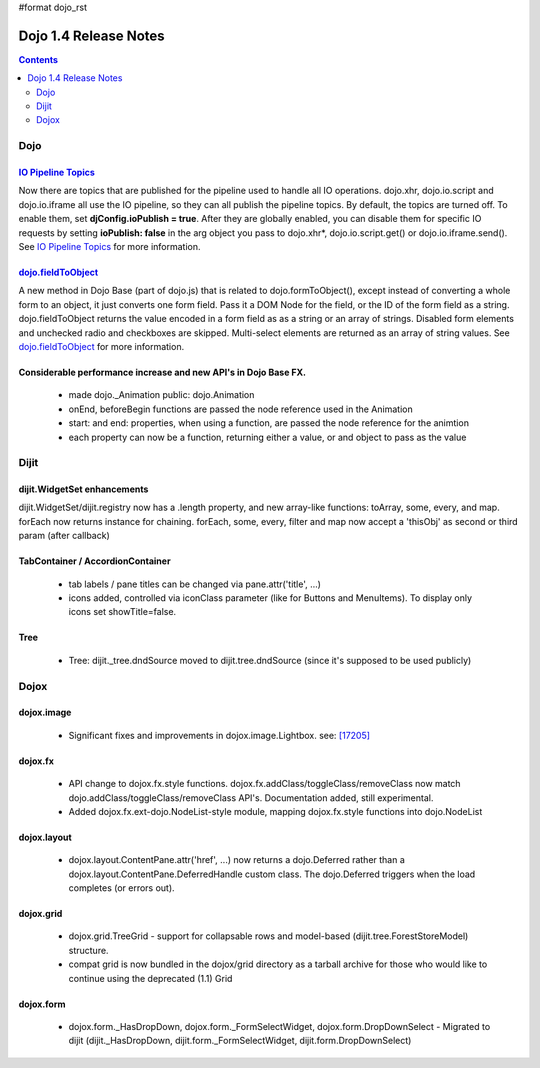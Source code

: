 #format dojo_rst

Dojo 1.4 Release Notes
=======================

.. contents::
   :depth: 2

======
Dojo
======

`IO Pipeline Topics <dojo/ioPipelineTopics>`_
----------------------------------------------
Now there are topics that are published for the pipeline used to handle all IO operations. dojo.xhr, dojo.io.script and dojo.io.iframe all use the IO pipeline, so they can all publish the pipeline topics. By default, the topics are turned off. To enable them, set **djConfig.ioPublish = true**. After they are globally enabled, you can disable them for specific IO requests by setting **ioPublish: false** in the arg object you pass to dojo.xhr*, dojo.io.script.get() or dojo.io.iframe.send(). See `IO Pipeline Topics <dojo/ioPipelineTopics>`_ for more information.


`dojo.fieldToObject <dojo/fieldToObject>`_
-------------------------------------------
A new method in Dojo Base (part of dojo.js) that is related to dojo.formToObject(), except instead of converting a whole form to an object, it just converts one form field. Pass it a DOM Node for the field, or the ID of the form field as a string. dojo.fieldToObject returns the value encoded in a form field as as a string or an array of strings. Disabled form elements and unchecked radio and checkboxes are skipped. Multi-select elements are returned as an array of string values. See `dojo.fieldToObject <dojo/fieldToObject>`_ for more information.

Considerable performance increase and new API's in Dojo Base FX. 
----------------------------------------------------------------

  * made dojo._Animation public: dojo.Animation
  * onEnd, beforeBegin functions are passed the node reference used in the Animation
  * start: and end: properties, when using a function, are passed the node reference for the animtion
  * each property can now be a function, returning either a value, or and object to pass as the value

======
Dijit
======

dijit.WidgetSet enhancements
----------------------------

dijit.WidgetSet/dijit.registry now has a .length property, and new array-like functions: toArray, some, every, and map. forEach now returns instance for chaining. forEach, some, every, filter and map now accept a 'thisObj' as second or third param (after callback)

TabContainer / AccordionContainer
---------------------------------

  * tab labels / pane titles can be changed via pane.attr('title', ...)
  * icons added, controlled via iconClass parameter (like for Buttons and MenuItems).   To display only icons set showTitle=false.

Tree
----

  * Tree: dijit._tree.dndSource moved to dijit.tree.dndSource (since it's supposed to be used publicly)

======
Dojox
======

dojox.image
-----------

  * Significant fixes and improvements in dojox.image.Lightbox. see: `[17205] <http://bugs.dojotoolkit.org/changeset/17205>`_
  
dojox.fx
--------

  * API change to dojox.fx.style functions. dojox.fx.addClass/toggleClass/removeClass now match dojo.addClass/toggleClass/removeClass API's. Documentation added, still experimental. 
  * Added dojox.fx.ext-dojo.NodeList-style module, mapping dojox.fx.style functions into dojo.NodeList

dojox.layout
------------

  * dojox.layout.ContentPane.attr('href', ...) now returns a dojo.Deferred rather than a dojox.layout.ContentPane.DeferredHandle custom class.   The dojo.Deferred triggers when the load completes (or errors out).

dojox.grid
----------

  * dojox.grid.TreeGrid - support for collapsable rows and model-based (dijit.tree.ForestStoreModel) structure.
  * compat grid is now bundled in the dojox/grid directory as a tarball archive for those who would like to continue using the deprecated (1.1) Grid

dojox.form
----------

  * dojox.form._HasDropDown, dojox.form._FormSelectWidget, dojox.form.DropDownSelect - Migrated to dijit (dijit._HasDropDown, dijit.form._FormSelectWidget, dijit.form.DropDownSelect)
